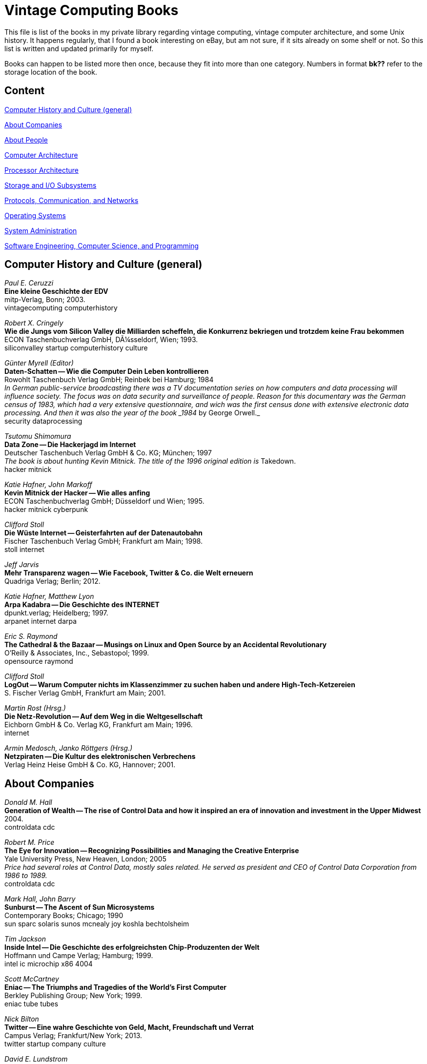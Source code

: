 = Vintage Computing Books

This file is list of the books in my private library regarding vintage
computing, vintage computer architecture, and some Unix history. It
happens regularly, that I found a book interesting on eBay, but am not
sure, if it sits already on some shelf or not. So this list is written
and updated primarily for myself.

Books can happen to be listed more then once, because they fit into
more than one category. Numbers in format *bk??* refer to the storage
location of the book.


== Content

<<history,Computer History and Culture (general)>>

<<companies,About Companies>>

<<people,About People>>

<<comparch,Computer Architecture>>

<<procarch,Processor Architecture>>

<<storage,Storage and I/O Subsystems>>

<<network,Protocols, Communication, and Networks>>

<<os,Operating Systems>>

<<sysadmin,System Administration>>

<<cs,Software Engineering, Computer Science, and Programming>>



[[history]]
== Computer History and Culture (general)

_Paul E. Ceruzzi_ +
*Eine kleine Geschichte der EDV* +
mitp-Verlag, Bonn; 2003. +
vintagecomputing computerhistory +


_Robert X. Cringely_ +
*Wie die Jungs vom Silicon Valley die Milliarden scheffeln, die
Konkurrenz bekriegen und trotzdem keine Frau bekommen* +
ECON Taschenbuchverlag GmbH, DÃ¼sseldorf, Wien; 1993. +
siliconvalley startup computerhistory culture +


_Günter Myrell (Editor)_ +
*Daten-Schatten -- Wie die Computer Dein Leben kontrollieren* +
Rowohlt Taschenbuch Verlag GmbH; Reinbek bei Hamburg; 1984 +
_In German public-service broadcasting there was a TV documentation
series on how computers and data processing will influence
society. The focus was on data security and surveillance of
people. Reason for this documentary was the German census of 1983,
which had a very extensive questionnaire, and wich was the first
census done with extensive electronic data processing. And then it was
also the year of the book _1984_ by George Orwell._ +
security dataprocessing +


_Tsutomu Shimomura_ +
*Data Zone -- Die Hackerjagd im Internet* +
Deutscher Taschenbuch Verlag GmbH & Co. KG; München; 1997 +
_The book is about hunting Kevin Mitnick. The title of the 1996
original edition is_ Takedown. +
hacker mitnick


_Katie Hafner, John Markoff_ +
*Kevin Mitnick der Hacker -- Wie alles anfing* +
ECON Taschenbuchverlag GmbH; Düsseldorf und Wien; 1995. +
hacker mitnick cyberpunk +


_Clifford Stoll_ +
*Die Wüste Internet -- Geisterfahrten auf der Datenautobahn* +
Fischer Taschenbuch Verlag GmbH; Frankfurt am Main; 1998. +
stoll internet +


_Jeff Jarvis_ +
*Mehr Transparenz wagen -- Wie Facebook, Twitter & Co. die Welt
erneuern* +
Quadriga Verlag; Berlin; 2012. +


_Katie Hafner, Matthew Lyon_ +
*Arpa Kadabra -- Die Geschichte des INTERNET* +
dpunkt.verlag; Heidelberg; 1997. +
arpanet internet darpa +


_Eric S. Raymond_ +
*The Cathedral & the Bazaar -- Musings on Linux and Open Source by an
Accidental Revolutionary* +
O'Reilly & Associates, Inc., Sebastopol; 1999. +
opensource raymond +


_Clifford Stoll_ +
*LogOut -- Warum Computer nichts im Klassenzimmer zu suchen haben und
andere High-Tech-Ketzereien* +
S. Fischer Verlag GmbH, Frankfurt am Main; 2001. +


_Martin Rost (Hrsg.)_ +
*Die Netz-Revolution -- Auf dem Weg in die Weltgesellschaft* +
Eichborn GmbH & Co. Verlag KG, Frankfurt am Main; 1996. +
internet +


_Armin Medosch, Janko Röttgers (Hrsg.)_ +
*Netzpiraten -- Die Kultur des elektronischen Verbrechens* +
Verlag Heinz Heise GmbH & Co. KG, Hannover; 2001. +




[[companies]]
== About Companies

_Donald M. Hall_ +
*Generation of Wealth -- The rise of Control Data and how it inspired
an era of innovation and investment in the Upper Midwest* +
2004. +
controldata cdc +


_Robert M. Price_ +
*The Eye for Innovation -- Recognizing Possibilities and Managing the
Creative Enterprise* +
Yale University Press, New Heaven, London; 2005 +
_Price had several roles at Control Data, mostly sales related. He
served as president and CEO of Control Data Corporation from 1986 to
1989._ +
controldata cdc +


_Mark Hall, John Barry_ +
*Sunburst -- The Ascent of Sun Microsystems* +
Contemporary Books; Chicago; 1990 +
sun sparc solaris sunos mcnealy joy koshla bechtolsheim +


_Tim Jackson_ +
*Inside Intel -- Die Geschichte des erfolgreichsten Chip-Produzenten
der Welt* +
Hoffmann und Campe Verlag; Hamburg; 1999. +
intel ic microchip x86 4004 +


_Scott McCartney_ +
*Eniac -- The Triumphs and Tragedies of the World's First Computer* +
Berkley Publishing Group; New York; 1999. +
eniac tube tubes +


_Nick Bilton_ +
*Twitter -- Eine wahre Geschichte von Geld, Macht, Freundschaft und
Verrat* +
Campus Verlag; Frankfurt/New York; 2013. +
twitter startup company culture


_David E. Lundstrom_ +
*A Few Good Men From UNIVAC* +
Replica Books; Bridgewater NJ; 1987. +
univac


_Thomas J. Watson jr., Peter Petre_ +
*Der Vater, der Sohn & die Firma -- Wie ein Weltkonzern entstand. Die
IBM-Story* +
Wilhelm Heyne Verlag München; 1993. +
ibm watson +



[[people]]
== About People

_James C. Worthy_ +
*William C. Norris -- Portrait of a Maverick* +
1987. +
_1911-2006; Founder and CEO of Control Data Corp._ +
controldata cdc norris


_Mike Wilson_ +
*The Difference Between God and Larry Ellison -- Inside Oracle
Corporation* +
William Morrow and Company, Inc.; New York; 1997. +
_Larry Ellison was founder and CEO of Oracle Corporation._ +
oracle ellison +


_Tom Wolfe_ +
*Die neue Welt des Robert Noyce -- Eine Pioniergeschichte aus dem
Silicon Valley* +
ECON Verlag GmbH; Düsseldorf, Wien und New York; 1990.
_Robert Noyce is one of the inventors of the integrated circuit, and
(co-)founded Fairchild Semiconductor as well as Intel._ +
noyce intel fairchild ic +


_Sam Williams_ +
*Free As In Freedom -- Richard Stallman's Crusade for Free Software* +
O'Reilly & Associates, Inc., Sebastopol; 2002. +
opensource freesoftware stallman gnu +




[[comparch]]
== Computer Architecture

_Kevin Dowd_ +
*High Performance Computing -- RISC Architectures, Optimization, &
Benchmarks* +
O'Reilly & Associates, Inc., Sebastopol; 1993. +
benchmark performance supercomputer risc supercomputing
computerarchitecture

_Walter Motsch_ +
*Prozessrechnerstrukturen -- Aufbau, Betriebssysteme, Kommunikation* +
Friedrich Vieweg & Sohn Verlagsgesellschaft mbH;
Braunschweig/Wiesbaden; 1995. +
prozessrechner automatisierung +


_Arthur G. Lippiatt_ +
*The Architecture of Small Computer Systems* +
Prentice-Hall International, Inc.; London; 1979. +
computer architecture arithmetic nova pdp11



[[procarch]]
== Processor Architecture

_Michael J. Flynn_ +
*Computer Architecture -- Pipelined And Parallel Processor Design* +
Jones and Bartlett Publishers, Inc.; 1995. +
computerarchitecture pipelining


_Hervï¿½ Tireford_ +
*Vom Computer zum Mikroprozessor* +
Motorola Semiconductor Products Inc.; 1975.+
motorola ic chip microchip cpu


_Alan Clements_ +
*Microprocessor Systems Design -- 68000 Hardware, Software, and
Interfacing* +
PWS Publishing Company; Boston MA; 3ed edition; 1997. +
microprocessor cpu mikrochip 68000 motorola +





[[storage]]
== Storage and I/O Subsystems

*Alles über Storage und Backup* +
Linux Magazin Technical Review 03; 2007. +
linux storage +


_Günter Born_ +
*Referenzhandbuch Dateiformate -- Grafik, Text, Datenbanken,
Tabellenkalkulation* +
Addison-Wesley Publishing Company; 1991. +
fileformat dateiformat +


_James D. Lyle_ +
*SBus -- Information, Applications, and Experience* +
Springer-Verlag New York, Inc.; 1992. +
sun sbus +


_Gary Field, Peter Ridge, et al_ +
*The Book of SCSI -- I/O for the new millenium* +
No Starch Press; San Francisco; 2nd edition; 2000. +
scsi +



[[network]]
== Protocols, Communication, and Networks

_Hartmut Hermes_ +
*Datenaustausch mit EDIFACT -- Produktstammdaten DIN 16561-22 --
Anwendungshandbuch für Handel und Industrie* +
Beuth Verlag GmbH, Berlin, Wien, Zürich; 1. Auflage; 1998. +
edifact +


*The Directory of Electronic Mail -- Adressing & Networks* +
O'Reilly & Associates, Inc., Sebastopol; 2nd edition, 1991. +
email internet mail +


_Dave Sill_ +
*The qmail Handbook* +
Apress; 2002. +
email mail +


_Ingo Drigalsky_ +
*Serielle Schnittstellentechnik und Protokollanalyzer-Anwendungen* +
IWT Verlag GmbH, Vaterstetten bei München; 1991. +
serial seriell interface schnittstelle +


_Austin Lesea, Rodnay Zaks_ +
*Microprocessor Interface Techniken (Deutsche Ausgabe)* +
Sybex Inc., Berkeley, Paris; 1977. +
ad da io serial parallel s100 ieee488 rs232 rs422 rs423 8080 6800 z80
8085 +


_Michael Santifaller_ +
*TCP/IP und ONC/NFS* +
Adddison-Wesley (Deutschland) GmbH; 4. aktualisierte und erweiterte
Auflage; 1995. +
tcp ip network nfs protocol internet ethernet +



[[os]]
== Operating Systems

*Solaris White Album* +
July 2004. +
solaris sun unix +



_Rolf Dietze, Tatjana Heuser, Jörg Schilling_ +
*OpenSolaris für Anwender, Administratoren und Rechenzentren* +
Springer-Verlag Berlin Heidelberg; 2006. +
_This is the first OpenSolaris book in German and one of the first
OpenSolaris books worldwide written outside from Sun._ +
opensolaris solaris sun unix +


_Nicholas A. Solter, Gerald Jelinek, David Miner_ +
*OpenSolaris Bible* +
Wiley Publishing Inc.; 2009. +
opensolaris solaris sun unix +


_Jürgen Gulbins_ +
*Unix -- Eine Einführung in UNIX, seine Begriffe und seine Kommandos* +
Springer-Verlag Berlin Heidelberg New York Tokyo; 1984. +
unix +


_Arnold Robbins_ +
*Unix in a Nutshell -- For SVR4 und Solaris 7* +
O'Reilly Verlag GmbH & Co. KG; 3rd ed.; 2000 +
unix solaris +

_Daniel Gilly_ +
*Unix in a Nutshell -- A Desktop Quick Reference for 


_Bernd Schï¿½ffus_ +
*Das Betriebssystem OpenVMS -- Einführung und Praxis für Einsteiger
und Fortgeschrittene* +
VDI Verlag Düsseldorf; 2nd edition; 1993. +
openvms vms dec +


_Stephen R. Bourne_ +
*Das Unix System V* +
Addison-Wesley Publishing Company; 1988. +
unix +


_Wolfgang Mauerer_ +
*Linux Kernelarchitektur -- Konzepte, Strukturen und Algorithmen von
Kernel 2.6* +
Carl Hanser Verlag München Wien; 2004. +
linux kernel unix +


_Axel-Tobias Schreiner_ +
*System-Programmierung in UNIX -- Teil 2: Techniken* +
B. G. Teubner, Stuttgart; 1986. +
unix systemprogrammierung systemprogramming programmieren +



_Jim Mauro, Richard McDougall_ +
*Solaris Internals -- Core Kernel Components* +
Sun Microsystems Press; 2001. +
unix solaris kernel +


_Reinhard Fï¿½ï¿½meier_ +
*Die Schnittstellen von UNIX-Programmen -- Tips zur
Programm-Organisation unter UNIX* +
Springer-Verlag; Berlin, Heidelberg, New York; 1991. +
unix interface +


_Fred Bach, Peter Dormann_ +
*UNIX Tabellenbuch* +
Carl Hanser Verlag; München, Wien; 1986. +
unix +



[[sysadmin]]
== System Administration

_Gian-Paolo D. Musumeci, Mike Loukides_ +
*System Performance Tuning* +
O'Reilly & Associates, Inc., Sebastopol; 2nd edition; 2002. +
unix performance tuning +


_Thomas A. Limoncelli, Christine Hogan_ +
*The Practice of System and Network Administration* +
Addison-Wesley; 2002. +
unix admin sysadmin network netzwern +


*Solaris ZFS Administration Guide* +
Sun Microsystems, Inc., Santa Clara; 2009. +
solaris opensolaris zfs opensource +


_Stefan Fï¿½tterling_ +
*Common Desktop Environment, der Standard UNIX Desktop -- Bedienung,
Konfiguration, Anwendungsintegration* +
dpunkt Verlag; Heidelberg; 2001. +
cde +


_Sebastian Hetze, Dirk Hohndel, Martin Müller, Olaf Kirch u. a._ +
*LinuX Anwenderhandbuch und Leitfaden für die Systemverwaltung* +
LunetiX Softfair; 3ed extended edition; 1994 +
linux sysadmin systemadministration +


_Erik Foxley_ +
*Unix für Superuser* +
Addison-Wesley (Deutschland) GmbH; 1988. +
unix sysadmin systemadministration +


_Sandra Henry-Stocker, Evan R. Marks_ +
*Solaris Solutions for System Administrators -- Time-Saving Tips,
Techniques, and Workarounds* +
John Wiley & Sons, Inc.; 2000. +
solaris sun unix sysadmin systemadministration +





[[cs]]
== Software Engineering, Computer Science, and Programming

_Linda Lamb & Arnold Robbins_ +
*Learning the vi Editor* +
O'Reilly & Associates, Inc, Sebastopol; 6th edition; 1998. +
vi unix linux +


_Alois Schütte_ +
*Programmieren in OCCAM* +
Addison-Wesley Verlag (Deutschland) GmbH; Bonn; 1988. +
occam transputer +


_Wolfgang R. Diemer_ +
*Organisation/EDV* +
Ferdinand Schöningh; Paderborn; 1980. +


_Laszlo Böszörmenyi, Jörg Gutknecht, Gustav Pomberger (Editors)_ +
*The School of Niklaus Wirth -- The Art of Simplicity* +
dpunkt.verlag GmbH; Heidelberg; 2000. +
_Niklaus Wirth is problably best known for inventing the programming
language Pascal. He also created the programming languages Oberon,
Modula and Modula-2, and the computer system Lilith._ +
wirth pascal modula oberon lilith ethz +
